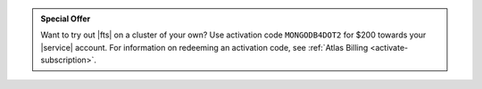 .. admonition:: Special Offer
   :class: important

   Want to try out |fts| on a cluster of your own?
   Use activation code ``MONGODB4DOT2`` for $200 towards your |service|
   account. For information on redeeming an activation code, see
   :ref:`Atlas Billing <activate-subscription>`.
